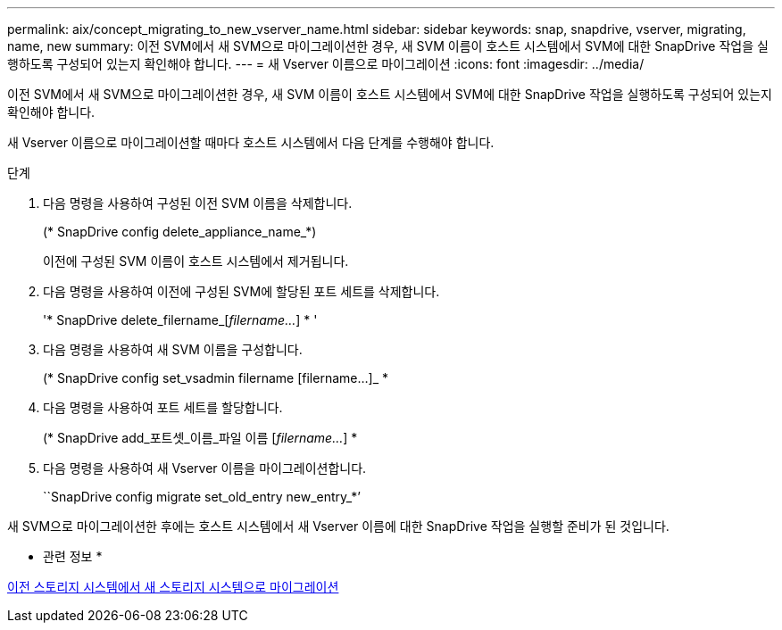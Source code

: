 ---
permalink: aix/concept_migrating_to_new_vserver_name.html 
sidebar: sidebar 
keywords: snap, snapdrive, vserver, migrating, name, new 
summary: 이전 SVM에서 새 SVM으로 마이그레이션한 경우, 새 SVM 이름이 호스트 시스템에서 SVM에 대한 SnapDrive 작업을 실행하도록 구성되어 있는지 확인해야 합니다. 
---
= 새 Vserver 이름으로 마이그레이션
:icons: font
:imagesdir: ../media/


[role="lead"]
이전 SVM에서 새 SVM으로 마이그레이션한 경우, 새 SVM 이름이 호스트 시스템에서 SVM에 대한 SnapDrive 작업을 실행하도록 구성되어 있는지 확인해야 합니다.

새 Vserver 이름으로 마이그레이션할 때마다 호스트 시스템에서 다음 단계를 수행해야 합니다.

.단계
. 다음 명령을 사용하여 구성된 이전 SVM 이름을 삭제합니다.
+
(* SnapDrive config delete_appliance_name_*)

+
이전에 구성된 SVM 이름이 호스트 시스템에서 제거됩니다.

. 다음 명령을 사용하여 이전에 구성된 SVM에 할당된 포트 세트를 삭제합니다.
+
'* SnapDrive delete_filername_[_filername..._] * '

. 다음 명령을 사용하여 새 SVM 이름을 구성합니다.
+
(* SnapDrive config set_vsadmin filername [filername...]_ *

. 다음 명령을 사용하여 포트 세트를 할당합니다.
+
(* SnapDrive add_포트셋_이름_파일 이름 [_filername..._] *

. 다음 명령을 사용하여 새 Vserver 이름을 마이그레이션합니다.
+
``SnapDrive config migrate set_old_entry new_entry_*’



새 SVM으로 마이그레이션한 후에는 호스트 시스템에서 새 Vserver 이름에 대한 SnapDrive 작업을 실행할 준비가 된 것입니다.

* 관련 정보 *

xref:task_migrating_from_old_host_name_to_new_host_name.adoc[이전 스토리지 시스템에서 새 스토리지 시스템으로 마이그레이션]
